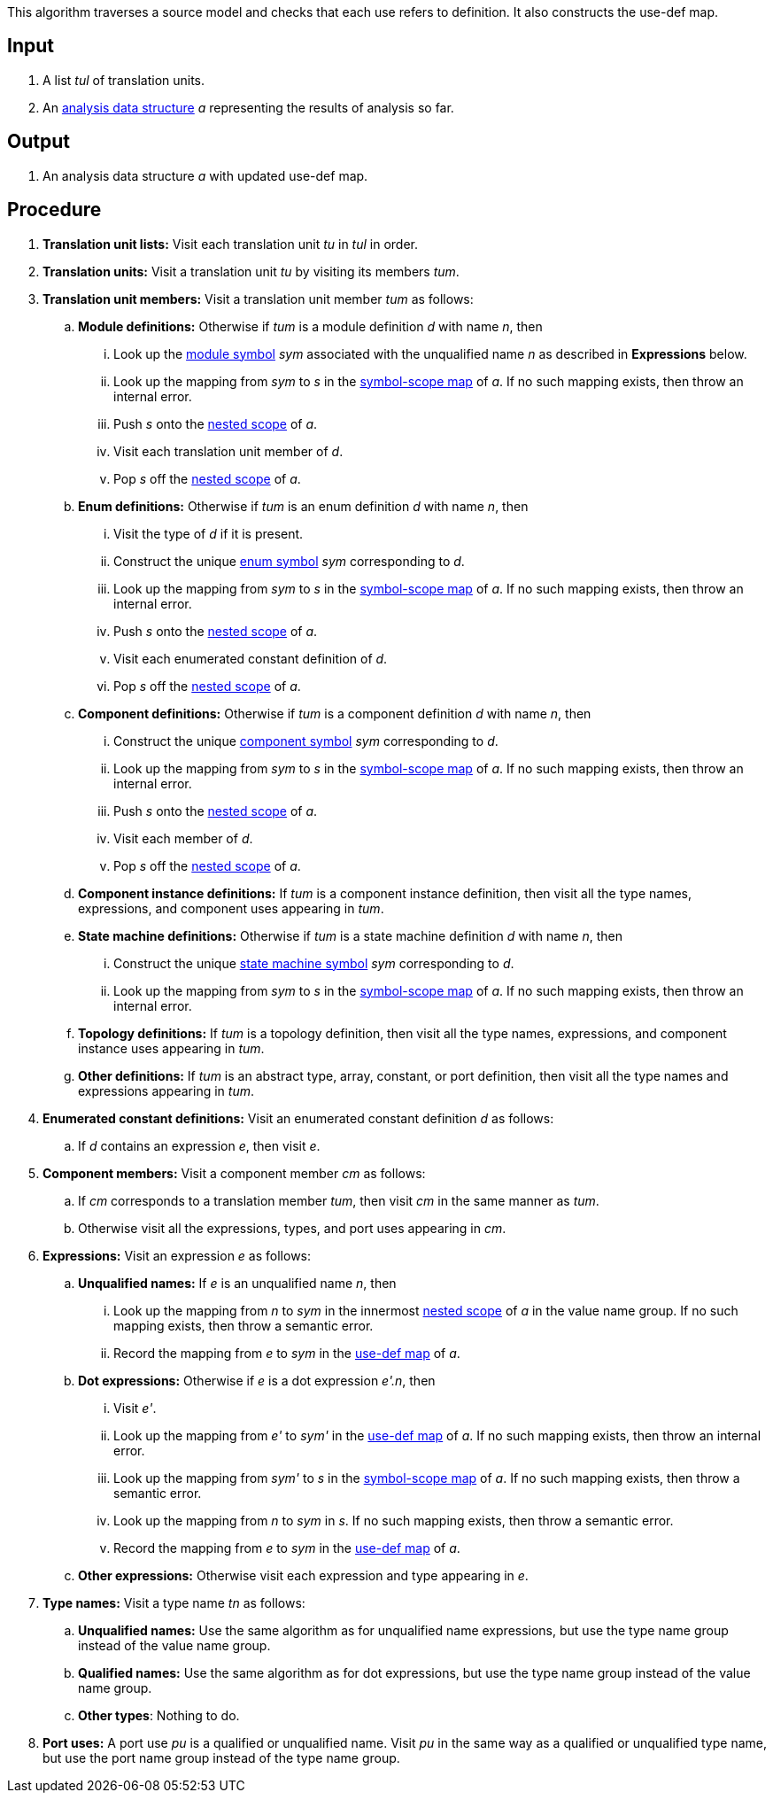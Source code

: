 This algorithm traverses a source model and checks that each use
refers to definition.
It also constructs the use-def map.

== Input

. A list _tul_ of translation units.

. An 
https://github.com/nasa/fpp/wiki/Analysis-Data-Structure[analysis 
data structure] _a_
representing the results of analysis so far.

== Output

. An analysis data structure _a_ with updated use-def map.

== Procedure

. *Translation unit lists:* Visit each translation unit _tu_ in _tul_ in order.

. *Translation units:* Visit a translation unit _tu_ by visiting its members _tum_.

. *Translation unit members:* Visit a translation unit member _tum_ as follows:

.. *Module definitions:* Otherwise if _tum_ is a module definition _d_ with name _n_, then

... Look up the 
https://github.com/nasa/fpp/wiki/Analysis#data-structures[module 
symbol] _sym_ associated with the unqualified name _n_ as described in
*Expressions* below.

... Look up the mapping from _sym_ to _s_ in the
https://github.com/nasa/fpp/wiki/Analysis-Data-Structure[symbol-scope 
map] of _a_.
If no such mapping exists, then throw an internal error.

... Push _s_ onto the 
https://github.com/nasa/fpp/wiki/Analysis-Data-Structure[nested 
scope] of _a_.

... Visit each translation unit member of _d_.

... Pop _s_ off the 
https://github.com/nasa/fpp/wiki/Analysis-Data-Structure[nested 
scope] of _a_.

.. *Enum definitions:* Otherwise if _tum_ is an enum definition _d_ with name _n_, then

... Visit the type of _d_ if it is present.

... Construct the unique 
https://github.com/nasa/fpp/wiki/Analysis#data-structures[enum
symbol] _sym_ corresponding to _d_.

... Look up the mapping from _sym_ to _s_ in the
https://github.com/nasa/fpp/wiki/Analysis-Data-Structure[symbol-scope 
map] of _a_.
If no such mapping exists, then throw an internal error.

... Push _s_ onto the 
https://github.com/nasa/fpp/wiki/Analysis-Data-Structure[nested 
scope] of _a_.

... Visit each enumerated constant definition of _d_.

... Pop _s_ off the 
https://github.com/nasa/fpp/wiki/Analysis-Data-Structure[nested 
scope] of _a_.

.. *Component definitions:* Otherwise if _tum_ is a component definition _d_ 
with name _n_, then

... Construct the unique 
https://github.com/nasa/fpp/wiki/Analysis#data-structures[component
symbol] _sym_ corresponding to _d_.

... Look up the mapping from _sym_ to _s_ in the
https://github.com/nasa/fpp/wiki/Analysis-Data-Structure[symbol-scope 
map] of _a_.
If no such mapping exists, then throw an internal error.

... Push _s_ onto the 
https://github.com/nasa/fpp/wiki/Analysis-Data-Structure[nested 
scope] of _a_.

... Visit each member of _d_.

... Pop _s_ off the 
https://github.com/nasa/fpp/wiki/Analysis-Data-Structure[nested 
scope] of _a_.

.. *Component instance definitions:*
If _tum_ is a component instance definition, then
visit all the type names, expressions, and component
uses appearing in _tum_.

.. *State machine definitions:* Otherwise if _tum_ is a state machine definition _d_ 
with name _n_, then

... Construct the unique 
https://github.com/nasa/fpp/wiki/Analysis#data-structures[state machine
symbol] _sym_ corresponding to _d_.

... Look up the mapping from _sym_ to _s_ in the
https://github.com/nasa/fpp/wiki/Analysis-Data-Structure[symbol-scope 
map] of _a_.
If no such mapping exists, then throw an internal error.


.. *Topology definitions:*
If _tum_ is a topology definition, then
visit all the type names, expressions, and component instance
uses appearing in _tum_.

.. *Other definitions:* 
If _tum_ is an abstract type, array,
constant, or port definition, then visit all the
type names and expressions appearing in _tum_.

. *Enumerated constant definitions:* Visit an enumerated constant definition 
_d_ as follows:

.. If _d_ contains an expression _e_, then visit _e_.

. *Component members:* Visit a component member _cm_ as follows:

.. If _cm_ corresponds to a translation member _tum_, then visit _cm_
in the same manner as _tum_.

.. Otherwise visit all the expressions, types, and port uses appearing
in _cm_.

. *Expressions:* Visit an expression _e_ as follows:

.. *Unqualified names:* If _e_ is an unqualified name _n_, then

... Look up the mapping from _n_ to _sym_ in the innermost 
https://github.com/nasa/fpp/wiki/Analysis-Data-Structure[nested 
scope] of _a_ in the value name group.
If no such mapping exists, then throw a semantic error.

... Record the mapping from _e_ to _sym_ in the
https://github.com/nasa/fpp/wiki/Analysis-Data-Structure[use-def map]
of _a_.

.. *Dot expressions:* Otherwise if _e_ is a dot expression _e'.n_, then

... Visit _e'_.

... Look up the mapping from _e'_ to _sym'_ in the 
https://github.com/nasa/fpp/wiki/Analysis-Data-Structure[use-def map]
of _a_.
If no such mapping exists, then throw an internal error.

... Look up the mapping from _sym'_ to _s_ in the 
https://github.com/nasa/fpp/wiki/Analysis-Data-Structure[symbol-scope 
map] of _a_.
If no such mapping exists, then throw a semantic error.

... Look up the mapping from _n_ to _sym_ in _s_.
If no such mapping exists, then throw a semantic error.

... Record the mapping from _e_ to _sym_ in the
https://github.com/nasa/fpp/wiki/Analysis-Data-Structure[use-def map]
of _a_.

.. *Other expressions:* Otherwise visit each expression and type appearing in 
_e_.

. *Type names:* Visit a type name _tn_ as follows:

.. *Unqualified names:* Use the same algorithm as for unqualified
name expressions, but use the type name group instead of the
value name group.

.. *Qualified names:* Use the same algorithm as for dot expressions,
but use the type name group instead of the value name group.

.. *Other types*: Nothing to do.

. *Port uses:* A port use _pu_ is a qualified or unqualified name.
Visit _pu_ in the same way as a qualified or unqualified type name,
but use the port name group instead of the type name group.

